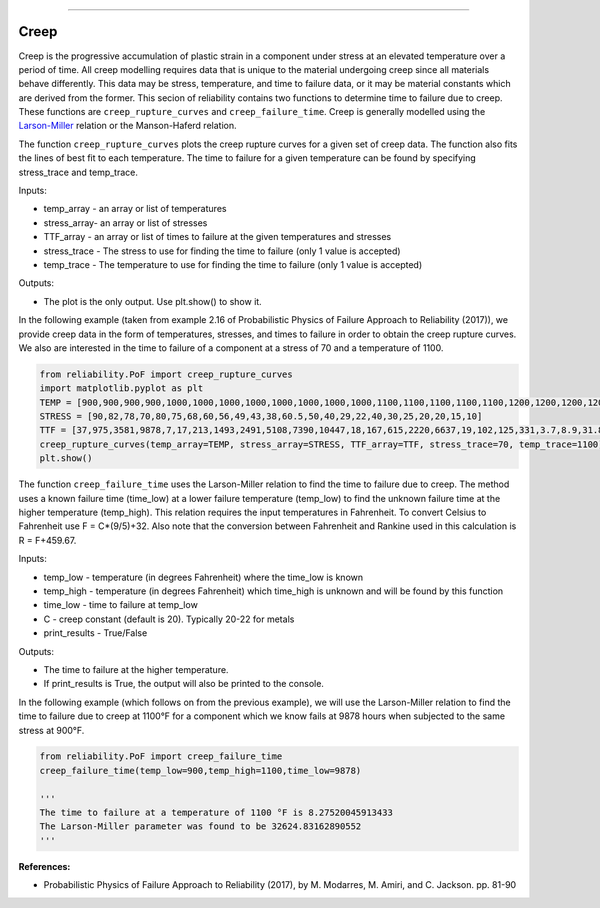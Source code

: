 .. image:: images/logo.png

-------------------------------------

Creep
'''''

Creep is the progressive accumulation of plastic strain in a component under stress at an elevated temperature over a period of time. All creep modelling requires data that is unique to the material undergoing creep since all materials behave differently. This data may be stress, temperature, and time to failure data, or it may be material constants which are derived from the former. This secion of reliability contains two functions to determine time to failure due to creep. These functions are ``creep_rupture_curves`` and ``creep_failure_time``. Creep is generally modelled using the `Larson-Miller <https://en.wikipedia.org/wiki/Larson%E2%80%93Miller_relation>`_ relation or the Manson-Haferd relation.

The function ``creep_rupture_curves`` plots the creep rupture curves for a given set of creep data. The function also fits the lines of best fit to each temperature. The time to failure for a given temperature can be found by specifying stress_trace and temp_trace.

Inputs:

-   temp_array - an array or list of temperatures
-   stress_array- an array or list of stresses
-   TTF_array - an array or list of times to failure at the given temperatures and stresses
-   stress_trace - The stress to use for finding the time to failure (only 1 value is accepted)
-   temp_trace - The temperature to use for finding the time to failure (only 1 value is accepted)

Outputs:

-   The plot is the only output. Use plt.show() to show it.

In the following example (taken from example 2.16 of Probabilistic Physics of Failure Approach to Reliability (2017)), we provide creep data in the form of temperatures, stresses, and times to failure in order to obtain the creep rupture curves. We also are interested in the time to failure of a component at a stress of 70 and a temperature of 1100.

.. code:: python

    from reliability.PoF import creep_rupture_curves
    import matplotlib.pyplot as plt
    TEMP = [900,900,900,900,1000,1000,1000,1000,1000,1000,1000,1000,1100,1100,1100,1100,1100,1200,1200,1200,1200,1350,1350,1350]
    STRESS = [90,82,78,70,80,75,68,60,56,49,43,38,60.5,50,40,29,22,40,30,25,20,20,15,10]
    TTF = [37,975,3581,9878,7,17,213,1493,2491,5108,7390,10447,18,167,615,2220,6637,19,102,125,331,3.7,8.9,31.8]
    creep_rupture_curves(temp_array=TEMP, stress_array=STRESS, TTF_array=TTF, stress_trace=70, temp_trace=1100)
    plt.show()

.. image:: images/creep_rupture_curves.png

The function ``creep_failure_time`` uses the Larson-Miller relation to find the time to failure due to creep. The method uses a known failure time (time_low) at a lower failure temperature (temp_low) to find the unknown failure time at the higher temperature (temp_high). This relation requires the input temperatures in Fahrenheit. To convert Celsius to Fahrenheit use F = C*(9/5)+32. Also note that the conversion between Fahrenheit and Rankine used in this calculation is R = F+459.67.

Inputs:

-   temp_low - temperature (in degrees Fahrenheit) where the time_low is known
-   temp_high - temperature (in degrees Fahrenheit) which time_high is unknown and will be found by this function
-   time_low - time to failure at temp_low
-   C - creep constant (default is 20). Typically 20-22 for metals
-   print_results - True/False

Outputs:

-   The time to failure at the higher temperature.
-   If print_results is True, the output will also be printed to the console.

In the following example (which follows on from the previous example), we will use the Larson-Miller relation to find the time to failure due to creep at 1100°F for a component which we know fails at 9878 hours when subjected to the same stress at 900°F.

.. code:: python

    from reliability.PoF import creep_failure_time
    creep_failure_time(temp_low=900,temp_high=1100,time_low=9878)
    
    '''
    The time to failure at a temperature of 1100 °F is 8.27520045913433
    The Larson-Miller parameter was found to be 32624.83162890552
    '''

**References:**

- Probabilistic Physics of Failure Approach to Reliability (2017), by M. Modarres, M. Amiri, and C. Jackson. pp. 81-90
